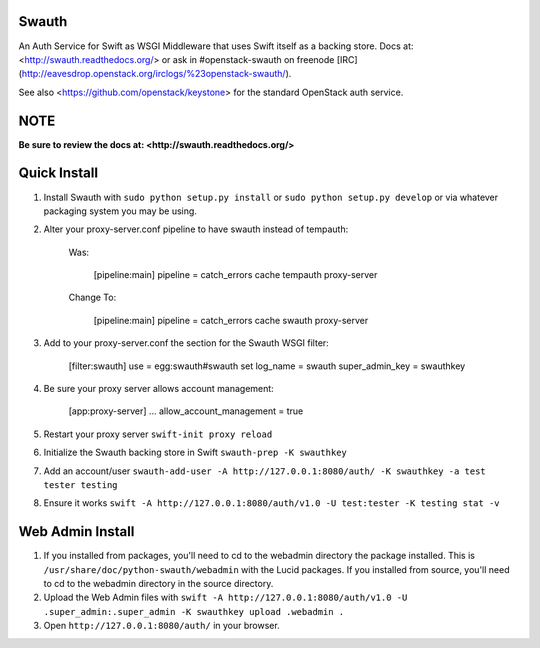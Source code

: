 Swauth
------

An Auth Service for Swift as WSGI Middleware that uses Swift itself as a
backing store. Docs at: <http://swauth.readthedocs.org/> or ask in #openstack-swauth on
freenode [IRC](http://eavesdrop.openstack.org/irclogs/%23openstack-swauth/).

See also <https://github.com/openstack/keystone> for the standard OpenStack
auth service.


NOTE
----

**Be sure to review the docs at:
<http://swauth.readthedocs.org/>**


Quick Install
-------------

1) Install Swauth with ``sudo python setup.py install`` or ``sudo python
   setup.py develop`` or via whatever packaging system you may be using.

2) Alter your proxy-server.conf pipeline to have swauth instead of tempauth:

    Was:

        [pipeline:main]
        pipeline = catch_errors cache tempauth proxy-server

    Change To:

        [pipeline:main]
        pipeline = catch_errors cache swauth proxy-server

3) Add to your proxy-server.conf the section for the Swauth WSGI filter:

    [filter:swauth]
    use = egg:swauth#swauth
    set log_name = swauth
    super_admin_key = swauthkey

4) Be sure your proxy server allows account management:

    [app:proxy-server]
    ...
    allow_account_management = true

5) Restart your proxy server ``swift-init proxy reload``

6) Initialize the Swauth backing store in Swift ``swauth-prep -K swauthkey``

7) Add an account/user ``swauth-add-user -A http://127.0.0.1:8080/auth/ -K
   swauthkey -a test tester testing``

8) Ensure it works ``swift -A http://127.0.0.1:8080/auth/v1.0 -U test:tester -K
   testing stat -v``


Web Admin Install
-----------------

1)  If you installed from packages, you'll need to cd to the webadmin directory
    the package installed. This is ``/usr/share/doc/python-swauth/webadmin``
    with the Lucid packages. If you installed from source, you'll need to cd to
    the webadmin directory in the source directory.

2)  Upload the Web Admin files with ``swift -A http://127.0.0.1:8080/auth/v1.0
    -U .super_admin:.super_admin -K swauthkey upload .webadmin .``

3)  Open ``http://127.0.0.1:8080/auth/`` in your browser.



